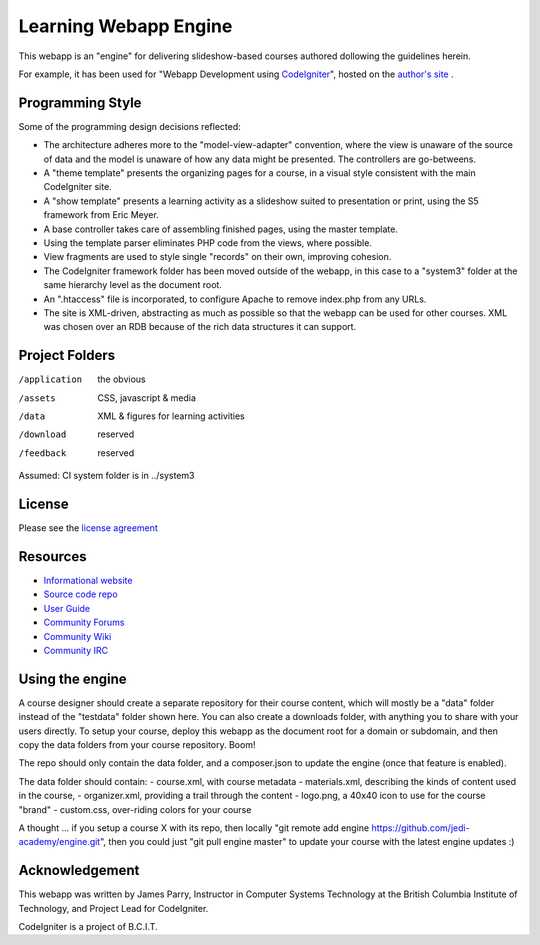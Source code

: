 ######################
Learning Webapp Engine
######################

This webapp is an "engine" for delivering slideshow-based courses
authored dollowing the guidelines herein.

For example, it has been used for "Webapp Development using  
`CodeIgniter <http://codeigniter.com/>`_", hosted on the
`author's site <http://learn-ci.jlparry.com/>`_ .

*****************
Programming Style
*****************

Some of the programming design decisions reflected:

-   The architecture adheres more to the "model-view-adapter" convention,
    where the view is unaware of the source of data and the model is unaware of
    how any data might be presented. The controllers are go-betweens.
-   A "theme template" presents the organizing pages for a course, in a
    visual style consistent with the main CodeIgniter site.
-   A "show template" presents a learning activity as a slideshow suited
    to presentation or print, using the S5 framework from Eric Meyer.
-   A base controller takes care of assembling finished pages, using the 
    master template.
-   Using the template parser eliminates PHP code from
    the views, where possible.
-   View fragments are used to style single "records" on their own,
    improving cohesion.
-   The CodeIgniter framework folder has been moved outside of the webapp,
    in this case to a "system3" folder at the same hierarchy level as the 
    document root.
-   An ".htaccess" file is incorporated, to configure Apache to remove
    index.php from any URLs.
-   The site is XML-driven, abstracting as much as possible so that the
    webapp can be used for other courses. XML was chosen over an RDB
    because of the rich data structures it can support.

***************
Project Folders
***************

/application    the obvious
/assets         CSS, javascript & media
/data           XML & figures for learning activities
/download       reserved
/feedback       reserved

Assumed: CI system folder is in ../system3

*******
License
*******

Please see the `license
agreement <http://codeigniter.com/userguide3/license.html>`_

*********
Resources
*********

-  `Informational website <https://codeigniter.com/>`_
-  `Source code repo <https://github.com/bcit-ci/CodeIgniter/>`_
-  `User Guide <https://codeigniter.com/userguide3/>`_
-  `Community Forums <https://forum.codeigniter.com/>`_
-  `Community Wiki <https://github.com/bcit-ci/CodeIgniter/wiki/>`_
-  `Community IRC <https://codeigniter.com/irc>`_

****************
Using the engine
****************

A course designer should create a separate repository for their course content,
which will mostly be a "data" folder instead of the "testdata" folder
shown here. You can also create a downloads folder, with anything
you to share with your users directly. To setup your course, deploy this
webapp as the document root for a domain or subdomain, and then copy
the data folders from your course repository. Boom!

The repo should only contain the data folder, and a composer.json to update
the engine (once that feature is enabled).

The data folder should contain:
- course.xml, with course metadata
- materials.xml, describing the kinds of content used in the course,
- organizer.xml, providing a trail through the content
- logo.png, a 40x40 icon to use for the course "brand"
- custom.css, over-riding colors for your course

A thought ... if you setup a course X with its repo, then locally 
"git remote add engine https://github.com/jedi-academy/engine.git", then
you could just "git pull engine master" to update your course with the latest
engine updates :)

***************
Acknowledgement
***************

This webapp was written by James Parry, Instructor in Computer Systems
Technology at the British Columbia Institute of Technology,
and Project Lead for CodeIgniter.

CodeIgniter is a project of B.C.I.T.